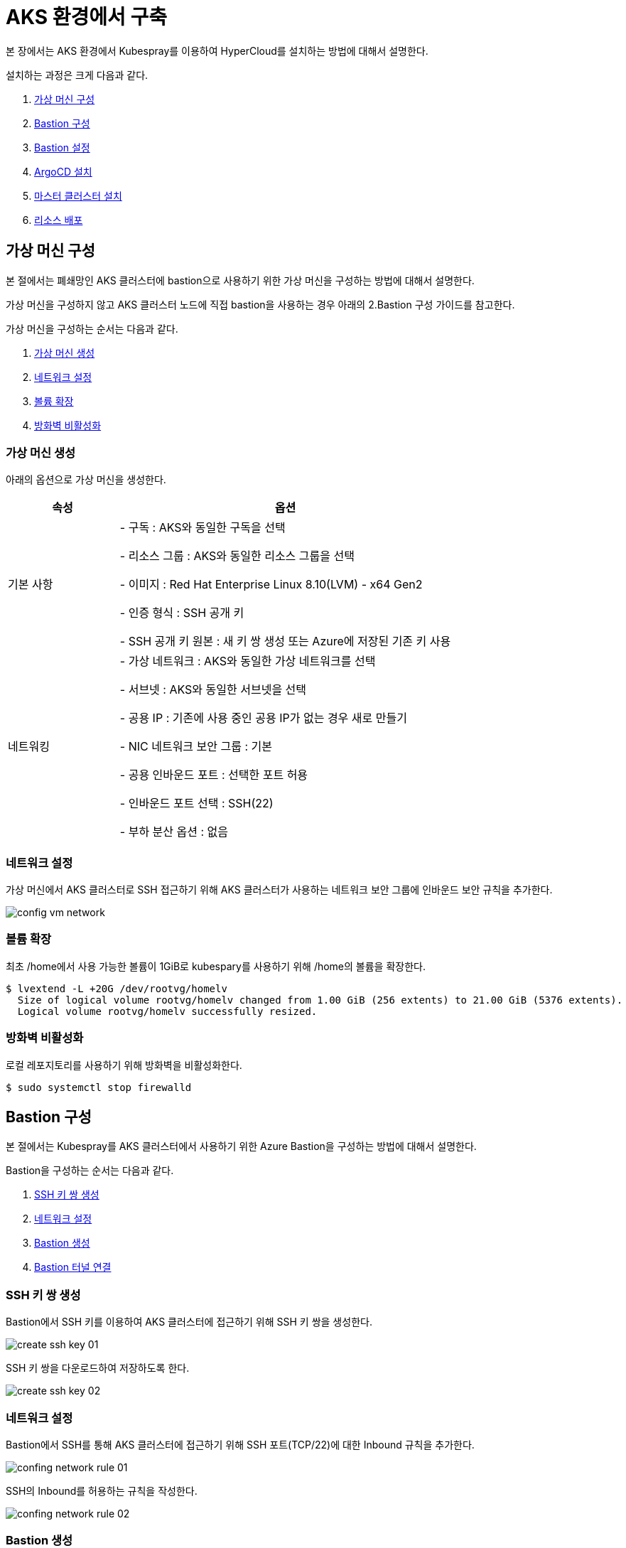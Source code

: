 = AKS 환경에서 구축

본 장에서는 AKS 환경에서 Kubespray를 이용하여 HyperCloud를 설치하는 방법에 대해서 설명한다.

설치하는 과정은 크게 다음과 같다.

. <<AzureVM, 가상 머신 구성>>
. <<AzureBastion, Bastion 구성>>
. <<BastionSetting, Bastion 설정>>
. <<ArgocdInstallAks, ArgoCD 설치>>
. <<MasterClusterAks, 마스터 클러스터 설치>>
. <<ResourceDeployAks, 리소스 배포>>


[#AzureVM]
== 가상 머신 구성

본 절에서는 폐쇄망인 AKS 클러스터에 bastion으로 사용하기 위한 가상 머신을 구성하는 방법에 대해서 설명한다.

가상 머신을 구성하지 않고 AKS 클러스터 노드에 직접 bastion을 사용하는 경우 아래의 2.Bastion 구성 가이드를 참고한다. 

가상 머신을 구성하는 순서는 다음과 같다. 

. <<CreateVM, 가상 머신 생성>>
. <<ConfingNetwork, 네트워크 설정>>
. <<ExpandVolume, 볼륨 확장>>
. <<DisableFirewalld, 방화벽 비활성화>>

[#CreateVM]
=== 가상 머신 생성

아래의 옵션으로 가상 머신을 생성한다. 

[width="100%",options="header", cols="1,3"]
|====================
|속성|옵션

|기본 사항|- 구독 : AKS와 동일한 구독을 선택 

- 리소스 그룹 : AKS와 동일한 리소스 그룹을 선택

- 이미지 : Red Hat Enterprise Linux 8.10(LVM) - x64 Gen2

- 인증 형식 : SSH 공개 키

- SSH 공개 키 원본 : 새 키 쌍 생성 또는 Azure에 저장된 기존 키 사용

|네트워킹|- 가상 네트워크 : AKS와 동일한 가상 네트워크를 선택

- 서브넷 : AKS와 동일한 서브넷을 선택

- 공용 IP : 기존에 사용 중인 공용 IP가 없는 경우 새로 만들기 

- NIC 네트워크 보안 그룹 : 기본

- 공용 인바운드 포트 : 선택한 포트 허용

- 인바운드 포트 선택 : SSH(22)

- 부하 분산 옵션 : 없음
|====================


[#ConfingNetwork]
=== 네트워크 설정

가상 머신에서 AKS 클러스터로 SSH 접근하기 위해 AKS 클러스터가 사용하는 네트워크 보안 그룹에 인바운드 보안 규칙을 추가한다. 

image::../../images/config_vm_network.png[]


[#ExpandVolume]
=== 볼륨 확장

최초 /home에서 사용 가능한 볼륨이 1GiB로 kubespary를 사용하기 위해 /home의 볼륨을 확장한다. 

----
$ lvextend -L +20G /dev/rootvg/homelv
  Size of logical volume rootvg/homelv changed from 1.00 GiB (256 extents) to 21.00 GiB (5376 extents).
  Logical volume rootvg/homelv successfully resized.
----


[#DisableFirewalld]
=== 방화벽 비활성화
로컬 레포지토리를 사용하기 위해 방화벽을 비활성화한다. 

----
$ sudo systemctl stop firewalld
----



[#AzureBastion]
== Bastion 구성

본 절에서는 Kubespray를 AKS 클러스터에서 사용하기 위한 Azure Bastion을 구성하는 방법에 대해서 설명한다. 

Bastion을 구성하는 순서는 다음과 같다.

. <<CreateSshKey, SSH 키 쌍 생성>>
. <<ConfigNetwork, 네트워크 설정>>
. <<CreateBastion, Bastion 생성>>
. <<BastionTunnel, Bastion 터널 연결>>


[#CreateSshKey]
=== SSH 키 쌍 생성

Bastion에서 SSH 키를 이용하여 AKS 클러스터에 접근하기 위해 SSH 키 쌍을 생성한다. 

image::../../images/create_ssh_key_01.png[]

SSH 키 쌍을 다운로드하여 저장하도록 한다. 

image::../../images/create_ssh_key_02.png[]

[#ConfigNetwork]
=== 네트워크 설정

Bastion에서 SSH를 통해 AKS 클러스터에 접근하기 위해 SSH 포트(TCP/22)에 대한 Inbound 규칙을 추가한다.

image::../../images/confing_network_rule_01.png[]

SSH의 Inbound를 허용하는 규칙을 작성한다. 

image::../../images/confing_network_rule_02.png[]

[#CreateBastion]
=== Bastion 생성

Bastion을 생성한 AKS 클러스터의 인스턴스를 선택한다. 

image::../../images/create_bastion_01.png[]

AKS 클러스터의 인스턴스로 접근할 Bastion을 생성한다. 

image::../../images/create_bastion_02.png[]

저장한 SSH 키 쌍을 이용하여 Bastion에 연결한다.
브라우저의 새 탭을 통해 Bastion에 연결되며 SSH를 통해 AKS 클러스터 인스턴스에 접근한 것을 확인할 수 있다.

image::../../images/create_bastion_03.png[]


[#BastionTunnel]
=== Bastion Tunnel 연결

AKS 클러스터 인스턴스에 파일을 업로드하기 위해서는 Bastion Tunnel 연결이 필요하다.

Tunnel 연결을 위해 Bastion의 구성을 변경한다. 

image::../../images/config_bastion.png[]

azure cli를 이용하여 Bastion에 Tunnel을 연결한다.

.Tunnel 연결
----
az network bastion tunnel --name {Bastion 이름} --resource-group {리소스 그룹 이름} --target-ip-address {VM 인스턴스의 IP 주소} --resource-port {VM 인스턴스의 포트} --port {로컬 PC의 포트}
----

.예시
----
az network bastion tunnel --name aks-vnet-25935767-bastion --resource-group MC_HCV_group_HCV_koreacentral --target-ip-address 10.224.1.166 --resource-port 22 --port 50022
----

.파일 업로드 예시
----
scp -i aks.pem -P 50022 test.txt azureuser@127.0.0.1:/home/azureuser/.
----

CAUTION: AKS 또는 VMSS 재기동 시 인스턴스에 저장한 파일과 디렉터리가 초기화되므로 주의한다.

[#BastionSetting]
== Bastion 서버 설정
본 절에서는 kubespray 수행을 위한 bastion 서버 환경 설정하는 방법에 대해서 설명한다.

환경 설정하는 순서는 다음과 같다.

. <<PackageSetting, 패키지 설정>>
. <<WebServerSetting, 웹 서버 레포지터리 설정>>
. <<ImageRegistrySetting, 로컬 이미지 레지스트리 설정>>

[#PackageSetting]
=== 패키지 설정
bastion 노드에 git, httpd, kubectl, pip3, ansible, rsync 패키지를 설치한다. +
bastion 노드 root, azureuser 계정에 kubectl 및 .kube/config 파일을 옮긴다.

[#WebServerSetting]
=== 웹 서버 리포지터리 구성
웹 서버 리포지터리 구성은 1개의 bastion 에서만 진행한다.

. *files-repo 다운로드*
+
HyperCloud 설치에 필요한 패키지들을 다운로드한다.
+
아래의 FTP 서버에서 files-repo-k8s-v1.25를 다운로드한 뒤 파일명을 files-repo로 변경한다.
+
----
192.168.1.150:/backups/ck-ftp/k8s/install/offline/files-repo-k8s-v1.25

mv files-repo-k8s-v1.25 files-repo
----

. *로컬 리포지터리 구성*
+
외부 통신이 되지 않는 폐쇄망 환경을 운영하기 위한 RPM 패키지 저장소를 구성한다.
+
.로컬 리포지터리 구축
----
$ pushd {FILES_REPO_PATH}
$ createrepo_c ./
$ modifyrepo_c modules.yaml ./repodata
$ export LOCAL_REPO_PATH={FILES_REPO_PATH}
$ popd

$ dnf config-manager --add-repo file://$LOCAL_REPO_PATH
----
+
로컬 리포지터리 구축 명령어의 인자 값에 대한 설명은 다음과 같다.
+
[width="100%",options="header", cols="1,3"]
|====================
|인자 값|설명
|{FILES_REPO_PATH}|files-repo의 경로 입력
|====================
+
만약 `*createrepo_c*` 명령어를 사용할 수 없는 경우에는 `*createrepo*` 명령어를 사용하고, `*dnf*` 명령어를 사용할 수 없는 경우에는 /etc/yum.repos.d/ 하위에 아래와 같이 files-repo.repo 파일을 생성한다. *해당 .repo의 파일명은 반드시 files-repo로 지정하도록 한다.*
+
.files-repo.repo 파일
----
[files-repo]
name=files-repo
baseurl=file://$LOCAL_REPO_PATH
enabled=1
gpgcheck=0
----
+
. *httpd 설치 및 환경 설정*
+
httpd를 설치한 후 /etc/httpd/conf/ 하위의 httpd.conf 파일을 열어 아래와 같이 내용을 수정한다. +
files-repo 경로를 입력한 DocumentRoot 이외의 DocumentRoot는 주석 처리한다.
+
.httpd 설치
----
$ yum install httpd -y
----
+
.httpd.conf 파일
----
ServerName {WEB_SERVER_REPO_IP}

<Directory />
   AllowOverride All
   Require all granted
   Order deny,allow
</Directory>

DocumentRoot "{FILES_REPO_PATH}"

<Directory "{FILES_REPO_PATH}">
   AllowOverride None
   Require all granted
</Directory>
----
+
httpd.conf 파일의 인자 값에 대한 설명은 다음과 같다.
+
[width="100%",options="header", cols="1,3"]
|====================
|인자 값|설명
|{WEB_SERVER_REPO_IP}|웹 서버 리포지터리를 구성한 서버의 IP 주소 (예: 10.0.0.1)
|{FILES_REPO_PATH}|files-repo의 경로 입력 (예: /home/tmax/files-repo)
|====================

. *파일 리포지터리 권한 설정*
+
파일 리포지터리에 대한 접근 권한을 설정한다.
+
----
$ chcon -R -t httpd_user_content_t {FILES_REPO_PATH}
$ chmod 711 {FILES_REPO_PATH}
$ chmod 777 {FILES_REPO_PATH}/repodata/repomd.xml
$ systemctl restart httpd

이후 curl {server ip}/repodata/repomd.xml를 통해 repomd.xml 호출이 되는지 확인한다.
----
+
파일 리포지터리 권한 설정 명령어의 인자 값에 대한 설명은 다음과 같다.
+
[width="100%",options="header", cols="1,3"]
|====================
|인자 값|설명
|{FILES_REPO_PATH}|files-repo의 경로 입력 (예: /home/tmax/files-repo)
|====================

[#ImageRegistrySetting]
=== 이미지 레지스트리 구성
이미지 레지스트리 구성은 bastion 에서만 진행한다.

. *Podman 설치 및 환경 설정*
+
Podman 설치한 후 /etc/containers/ 하위의 registries.conf 파일을 열어 아래와 같이 insecure registry로 등록한다.
+
.Podman 설치
----
$ sudo yum install podman
----
+
.registries.conf 파일
----
[[registry]]
location = "{IMAGE_REGISTRY_IP:PORT}"
insecure = true
----
+
registries.conf 파일의 인자 값에 대한 설명은 다음과 같다.
+
[width="100%",options="header", cols="1,3"]
|====================
|인자 값|설명
|{IMAGE_REGISTRY_IP:PORT}|이미지 레지스트리를 구성할 서버의 IP 주소와 Registry 이미지의 포트 번호 (예: 10.0.10.50:5000)
|====================

. *hypercloud5.3 이미지 다운로드*
+
아래의 FTP 서버에서 hypercloud5.3-images.tar를 다운로드한다.
+
[NOTE]
====
*hypercloud5.3-images.tar* 파일은 HyperCloud 설치에 필요한 이미지 파일이다. +
*registry.tar* 파일은 이미지 레지스트리를 구성하기 위한 Registry 이미지 파일이다.
====
+
----
192.168.1.150:/backups/ck-ftp/k8s/install/offline/hypercloud5.3-images
----

. *컨테이너 실행*
+
다운로드한 hypercloud5.3-images.tar 파일을 압축 해제한 후 해당 이미지를 이용해서 컨테이너를 실행한다.
+
.hypercloud5.3-images.tar 파일 압축 해제
----
$ tar -xvf hypercloud5.3-images.tar
----
+
.컨테이너 실행
----
$ docker run -it -d -p {IMAGE_REGISTRY_IP:PORT}:5000 --privileged -v {IMAGE_FILE_PATH}:/var/lib/registry registry
----
+
컨테이너 실행 명령어의 인자 값에 대한 설명은 다음과 같다.
+
[width="100%",options="header", cols="1,3"]
|====================
|인자 값|설명
|{IMAGE_REGISTRY_IP:PORT}|이미지 레지스트리를 구성한 서버의 IP 주소와 Registry 이미지의 포트 번호 (예: 10.0.10.50:5000)
|{IMAGE_FILE_PATH}|hypercloud5.3-images.tar 파일의 압축을 해제한 경로 입력 (예: /root/hypercloud5.2-registry)
|====================

. *이미지 레지스트리 확인*
+
----
$ docker ps -a
$ curl {IMAGE_REGISTRY_IP}:5000/v2/_catalog
----
+
이미지 레지스트리 확인 명령어의 인자 값에 대한 설명은 다음과 같다.
+
[width="100%",options="header", cols="1,3"]
|====================
|인자 값|설명
|{IMAGE_REGISTRY_IP}|이미지 레지스트리를 구성한 서버의 IP 주소 (예: 10.0.10.50)
|====================

. *워커 노드 cri에 local private registry insecure 설정*
+
aks 1.28 기준 containerd 사용하고 있어서 각 워커 노드마다 /etc/containerd/config.toml 에 local private registry insecure 설정을 한다.
----
/etc/containerd/config.toml

[plugins."io.containerd.grpc.v1.cri".registry]
  config_path = ""
  [plugins."io.containerd.grpc.v1.cri".registry.auths]
  [plugins."io.containerd.grpc.v1.cri".registry.configs]
    [plugins."io.containerd.grpc.v1.cri".registry.configs."{IMAGE_REGISTRY_IP}".tls]
      insecure_skip_verify = true
    [plugins."io.containerd.grpc.v1.cri".registry.configs."{IMAGE_REGISTRY_IP}".auth]

  [plugins."io.containerd.grpc.v1.cri".registry.headers]
  [plugins."io.containerd.grpc.v1.cri".registry.mirrors]
    [plugins."io.containerd.grpc.v1.cri".registry.mirrors."{IMAGE_REGISTRY_IP}"]
      endpoint = ["http://{IMAGE_REGISTRY_IP}"]
----

[#ArgocdInstallAks]
== ArgoCD 설치

본 절에서는 AKS 클러스터에 연결한 bastion에서 Kubespray를 이용하여 ArgoCD를 설치하는 방법에 대해서 설명한다.

ArgoCD를 설치하는 순서는 다음과 같다.

. <<KubesprayDecompressionArgoAks, Kubespray 파일 압축 해제>>
. <<KubesprayConfigArgoAks, Kubespray 환경 설정>>
. <<KubesprayRunArgoEks, Kubespray 실행>>

[#KubesprayDecompressionArgoAks]
=== Kubespray 파일 압축 해제

ArgoCD 설치를 위해 테크넷을 통해서 다운로드한 *kubespray-5.3.zip* 파일을 생성한 bastion 서버에 압축을 해제한다.

[#KubesprayConfigArgoAks]
=== Kubespray 환경 설정

Kubespray를 실행하기 위한 필수 설정 파일들을 정의한다.

NOTE: Kubespray를 실행하기 위해서는 사전 준비가 필요하다. 반드시  xref:offline-intro.adoc[설치 전 준비사항]을 참고하여 환경을 구성한다. bastion을 proxy하여 master node나 worker node에 접근한다. bastion에도 다른 노드에 접근하기 위해서 pem 파일이 필요하다.

CAUTION: RHEL 운영체제일 경우 `kubespray-5.3/cluster.yml` 파일을 열어 *- { role: bootstrap-os, tags: bootstrap-os}* 행을 반드시 주석 처리해야 한다.

. *노드 정보 등록*
+
`kubespray-5.3/inventory/tmaxcloud/inventory.ini` 파일을 열어 kubespray에서 설치할 노드들의 정보를 등록한다. +
eks는 사용자가 control-plane 노드에 접근을 하지 못해 [kube_control_plane]을 bastion 노드로 설정한다.
+
.예시
----
[all]
bastion ansible_host=x.x.x.x
worker1 ansible_host=y.y.y.y
worker2 ansible_host=z.z.z.z
worker3 ansible_host=w.w.w.w

# ## configure a bastion host if your nodes are not directly reachable
[bastion]
bastion

[kube_control_plane]
bastion

[etcd]

[kube_node]
worker1
worker2
worker3

[calico_rr]
[k8s_cluster:children]
kube_node
----

. *쿠버네티스 기본 정보 설정*
+
`kubespray-5.3/inventory/tmaxcloud/group_vars/all/all.yml` 파일을 열어 Kubernetes의 기본 정보를 설정한다. +
이때 loadbalancer_apiserver의 address 명은 주석처리 한다.
+
.예시
----
apiserver_loadbalancer_domain_name: "x.x.x.x" <1>
loadbalancer_apiserver:
# address:
  port: 6443 <2>

upstream_dns_servers: <3>
  - /etc/resolv.conf
----
+
<1> AKS kube-apiserver 엔드포인트
<2> 쿠버네티스 API 서버 포트 번호
<3> AWS 도메인 네임서버 주소

. *폐쇄망 정보 설정*
+
`kubespray-5.3/inventory/tmaxcloud/group_vars/all/offline.yml` 파일을 열어 폐쇄망 관련 정보를 설정한다.
+
.예시
----
is_this_offline: true <1>
registry_host: "10.0.10.50:5000" <2>
files_repo: "http://172.22.5.2" <3>
----
+
<1> 폐쇄망 환경 여부 (폐쇄망일 경우 true)
<2> 프라이빗 레지스트리 주소
<3> 파일 리포지터리 주소

. *domain 설정*
+
`kubespray-5.3/inventory/tmaxcloud/group_vars/k8s_cluster/k8s-cluster.yml` 파일을 열어 사용할 도메인을 입력한다.
+
.예시
----
# Enable extra custom DNS domain - by sophal_hong@tmax.co.kr
enable_local_nip_domain: false <1>
enable_custom_domain: true
custom_domain_name: "domain.name" <2>
custom_domain_ip:
api_server_dns_cfwhn: true
----
+
<1> nip.io 도메인 사용 여부
<2> 도메인 명

. *설치할 애플리케이션 구성 정보 확인*
+
해당 애플리케이션의 구성 정보는 기본적으로 `kubespray-5.3/inventory/tmaxcloud/group_vars/k8s_cluster/addon.yml` 파일에서 설정이 가능하며, 추가적으로 커스터마이징이 필요할 경우에는 `kubespray-5.3/roles/bootstrap-cloud/task/` 및 `kubespray-5.3/roles/bootstrap-cloud/templates/` 하위 파일에서 설정이 가능하다.
+

. *설치 모듈 설정*
+
Kubespray로 설치될 애플리케이션(`nginx`, `hyperregistry`, `gitea`, `argocd`)의 구성 정보를 확인 및 설정한다. +
`kubespray-5.3/role/bootstrap-cloud/default/main.yml` 파일을 열어 argocd 설치를 위한 모듈 관련 정보를 설정한다. 해당 파일에서 storageclass, subdomain을 설정할 수 있다.
+
[CAUTION]
.aks용 모듈별 pvc storageclass 설정
====
1. hyperregistry_storage_class : default  +
2. hyperregistry_database_storage_class : default +
3. gitea_storage_class : default +
4. gitea_mariadb_storage_class : default +
====

[#KubesprayRunArgoEks]
=== Kubespray 실행

ansible-playbook 명령을 사용하여 애플리케이션을 설치한다.

.사용 방법
----
$ ansible-playbook -i ./inventory/tmaxcloud/inventory.ini ./cluster.yml -t bootstrap-cloud -e ansible_user=ec2-user -e ansible_ssh_private_key_file={PEM_PATH} -e cloud_provider=aws -b --become-user=root
----
Kubespray 실행 명령의 인자 값에 대한 설명은 다음과 같다.

[width="100%",options="header", cols="1,3"]
|====================
|인자 값|설명
|{PEM_PATH}|다운로드한 PEM 파일의 경로 (예: /home/azureuser/default.pem)
|====================

애플리케이션 설치가 정상적으로 완료되면, Gitea과 ArgoCD 간의 저장소가 자동으로 연동된다.

[#MasterClusterAks]
== 마스터 클러스터 설치

. *글로벌 변수 설정*
+
`kubespray-5.3/roles/bootstrap-cloud/templates/argocd_installer/application/app_of_apps/master-applications.yaml` 파일을 열어 마스터 클러스터의 글로벌 변수를 설정한다.
+
.예시
----
source:
      ...
      parameters:
        - name: global.domain
          value: "글로벌 도메인을 입력하세요 ex) testdomain.com" <1>
        - name: global.masterSingle.hyperAuthDomain
          value: "hyperauth full 도메인을 입력하세요 ex) hyperauth.testdomain.com" <2>
        # Avaliable values: UTC, Asia/Seoul
        - name: global.timeZone
          value: "UTC" <3>
        - name: global.network.disabled
          value: "true" <4>
        - name: global.privateRegistry
          value: "폐쇄망일 경우 image registry 주소를 입력하세요 ex) https://hyperregistry.testdomain.com" <5>
        - name: spec.source.repoURL
          value: "git repository URL을 입력하세요 ex) https://github.com/tmax-cloud/argocd-installer.git" <6>
        - name: spec.source.targetRevision
          value: "target Revision을 입력하세요 ex) main" <7>
    path: application/helm
    # 환경에 맞게 url 주소 변경 필요
    repoURL: https://github.com/tmax-cloud/argocd-installer <8>
    # 환경에 맞게 target branch/release 변경 필요
    targetRevision: HEAD <9>
----
<1> 애플리케이션 설치 시 인그레스 주소에 사용될 커스텀 도메인 이름
<2> 마스터 클러스터와 싱글 클러스터에서 사용할 HyperAuth 주소
<3> 애플리케이션 타임존 설정
* UTC
* Asia/Seoul
<4> 폐쇄망 환경 여부 (폐쇄망일 경우 true)
<5> 프라이빗 컨테이너 이미지 레지스트리의 주소
<6> 최상위 변수용 ArgoCD와 연동된 Gitea 저장소 주소 (Gitea의 경우 URL 마지막에 .git을 추가)
<7> 최상위 변수용 Gitea에 연동되어 있는 argocd-installer의 브랜치 이름
<8> master-applications.yaml용 ArgoCD와 연동된 Gitea 저장소 주소 (Gitea의 경우 URL 마지막에 .git을 추가)
<9> master-applications.yaml용 Gitea에 연동되어 있는 argocd-installer의 브랜치 이름

. *애플리케이션 변수 설정*
+
`kubespray-5.3/roles/bootstrap-cloud/templates/argocd_installer/application/helm/master-values.yaml` 파일을 열어 마스터 클러스터의 애플리케이션 변수를 설정한다.
해당 파일에서 설치하고자 하는 모듈의 pvc storageclass를 aks에 맞게 변경한다.

[CAUTION]
.eks용 모듈별 pvc storageclass 설정
====
1. hyperregistry_storage_class : default  +
2. hyperregistry_database_storage_class : default +
3. gitea_storage_class : default +
4. gitea_mariadb_storage_class : default +
5. hyperauth, hypercloud5-system, prometheus, grafana, nexus : default +
6. loki : azurefile-csi
====
. *Gitea 동기화 작업*
+
ArgoCD와 연동된 Gitea의 argocd-installer 브랜치에서 `master-values.yaml`, `master-applications.yaml` 파일을 열어 위의 1~3번 과정과 동일하게 환경 변수를 설정한다.

. *애플리케이션 등록*
+
설치 환경에 애플리케이션을 등록한다.
+
----
$ kubectl -n argocd apply -f application/app_of_apps/master-applications.yaml
----

[#ResourceDeployAks]
== 리소스 배포

애플리케이션 동기화 작업을 통해 리소스를 배포한다.

이때 마스터 클러스터와 싱글 클러스터에서 각각 동기화 작업을 진행해야 하며, 각 애플리케이션의 동기화 순서는 아래를 참고한다.

[CAUTION]
.마스터 클러스터 동기화 순서
====
마스터 클러스터에서 애플리케이션 동기화 순서는 다음과 같다. 반드시 순서에 맞게 동기화 작업을 수행한다. +
1. strimzi-kafka-operator + hyperauth  +
2. hypercloud, console +
3. gitea, argocd, hyperregistry +
4. prometheus +
5. loki +
6. grafana +
7. service-mesh(istio, jaeger, kiali) +
8. catalog-controller +
9. cicd-operator(tekton) +
10. sonarqube, nexus +
11. image-validating-webhook
====

. *ArgoCD 콘솔 접속*
+
웹 브라우저의 주소 표시줄에 ArgoCD 서버의 주소를 입력한다.
+
[NOTE]
====
ArgoCD 서버 주소는 다음의 명령을 실행하여 확인할 수 있다.
----
$ kubectl get ingress -n argocd
----
====

. *ArgoCD 콘솔 로그인*
+
ArgoCD 콘솔 로그인 화면이 열리면 계정 아이디와 비밀번호를 입력한 후 *[SIGN IN]* 버튼을 클릭한다.
+
[NOTE]
====
ArgoCD 계정 아이디 및 초기 비밀번호 정보는 admin/admin 이며, 다음의 명령을 실행하여 확인할 수 있다.
----
$ kubectl -n argocd get secret argocd-initial-admin-secret -o jsonpath="{.data.password}" | base64 -d; echo
----
ArgoCD 콘솔에 첫 로그인 시 위에서 확인한 계정 정보로 로그인이 가능하며, 로그인 후 *[User Info]* 메뉴를 통해 비밀번호를 변경할 수 있다.
====

. *동기화할 애플리케이션 검색*
+
ArgoCD 콘솔의 **Applications 화면**에서 동기화 작업을 수행할 애플리케이션을 검색한 후 *[SYNC]* 버튼을 클릭한다.
+
image::../../images/figure_application_sync_01.png[]

. *동기화 옵션 설정*
+
동기화할 리소스 및 동기화 옵션을 설정한 후 *[SYNCHRONIZE]* 버튼을 클릭한다.
+
image::../../images/figure_application_sync_02.png[]

. *상태 확인*
+
애플리케이션의 *Status* 항목에 "Healthy"와 "Synced"가 표시되는지 확인한다.
+
image::../../images/figure_application_sync_03.png[]
